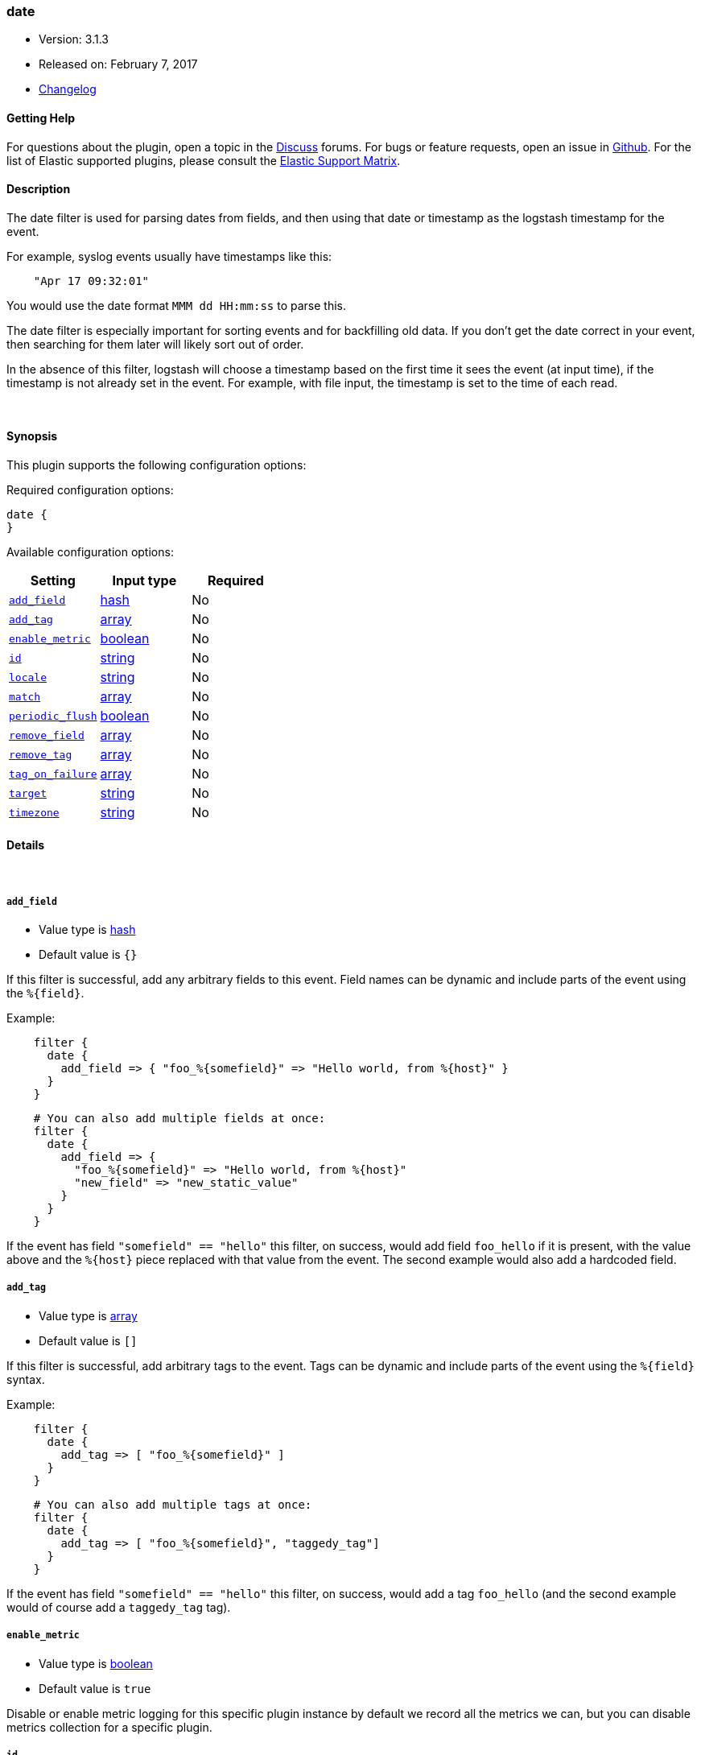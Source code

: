 [[plugins-filters-date]]
=== date

* Version: 3.1.3
* Released on: February 7, 2017
* https://github.com/logstash-plugins/logstash-filter-date/blob/master/CHANGELOG.md#313[Changelog]



==== Getting Help

For questions about the plugin, open a topic in the http://discuss.elastic.co[Discuss] forums. For bugs or feature requests, open an issue in https://github.com/elastic/logstash[Github].
For the list of Elastic supported plugins, please consult the https://www.elastic.co/support/matrix#show_logstash_plugins[Elastic Support Matrix].

==== Description

The date filter is used for parsing dates from fields, and then using that
date or timestamp as the logstash timestamp for the event.

For example, syslog events usually have timestamps like this:

[source,ruby]
-----
    "Apr 17 09:32:01"
-----

You would use the date format `MMM dd HH:mm:ss` to parse this.

The date filter is especially important for sorting events and for
backfilling old data. If you don't get the date correct in your
event, then searching for them later will likely sort out of order.

In the absence of this filter, logstash will choose a timestamp based on the
first time it sees the event (at input time), if the timestamp is not already
set in the event. For example, with file input, the timestamp is set to the
time of each read.

&nbsp;

==== Synopsis

This plugin supports the following configuration options:

Required configuration options:

[source,json]
--------------------------
date {
}
--------------------------



Available configuration options:

[cols="<,<,<",options="header",]
|=======================================================================
|Setting |Input type|Required
| <<plugins-filters-date-add_field>> |<<hash,hash>>|No
| <<plugins-filters-date-add_tag>> |<<array,array>>|No
| <<plugins-filters-date-enable_metric>> |<<boolean,boolean>>|No
| <<plugins-filters-date-id>> |<<string,string>>|No
| <<plugins-filters-date-locale>> |<<string,string>>|No
| <<plugins-filters-date-match>> |<<array,array>>|No
| <<plugins-filters-date-periodic_flush>> |<<boolean,boolean>>|No
| <<plugins-filters-date-remove_field>> |<<array,array>>|No
| <<plugins-filters-date-remove_tag>> |<<array,array>>|No
| <<plugins-filters-date-tag_on_failure>> |<<array,array>>|No
| <<plugins-filters-date-target>> |<<string,string>>|No
| <<plugins-filters-date-timezone>> |<<string,string>>|No
|=======================================================================


==== Details

&nbsp;

[[plugins-filters-date-add_field]]
===== `add_field` 

  * Value type is <<hash,hash>>
  * Default value is `{}`

If this filter is successful, add any arbitrary fields to this event.
Field names can be dynamic and include parts of the event using the `%{field}`.

Example:
[source,ruby]
-----
    filter {
      date {
        add_field => { "foo_%{somefield}" => "Hello world, from %{host}" }
      }
    }
-----

[source,ruby]
-----
    # You can also add multiple fields at once:
    filter {
      date {
        add_field => {
          "foo_%{somefield}" => "Hello world, from %{host}"
          "new_field" => "new_static_value"
        }
      }
    }
-----

If the event has field `"somefield" == "hello"` this filter, on success,
would add field `foo_hello` if it is present, with the
value above and the `%{host}` piece replaced with that value from the
event. The second example would also add a hardcoded field.

[[plugins-filters-date-add_tag]]
===== `add_tag` 

  * Value type is <<array,array>>
  * Default value is `[]`

If this filter is successful, add arbitrary tags to the event.
Tags can be dynamic and include parts of the event using the `%{field}`
syntax.

Example:
[source,ruby]
-----
    filter {
      date {
        add_tag => [ "foo_%{somefield}" ]
      }
    }
-----

[source,ruby]
-----
    # You can also add multiple tags at once:
    filter {
      date {
        add_tag => [ "foo_%{somefield}", "taggedy_tag"]
      }
    }
-----

If the event has field `"somefield" == "hello"` this filter, on success,
would add a tag `foo_hello` (and the second example would of course add a `taggedy_tag` tag).

[[plugins-filters-date-enable_metric]]
===== `enable_metric` 

  * Value type is <<boolean,boolean>>
  * Default value is `true`

Disable or enable metric logging for this specific plugin instance
by default we record all the metrics we can, but you can disable metrics collection
for a specific plugin.

[[plugins-filters-date-id]]
===== `id` 

  * Value type is <<string,string>>
  * There is no default value for this setting.

Add a unique `ID` to the plugin configuration. If no ID is specified, Logstash will generate one. 
It is strongly recommended to set this ID in your configuration. This is particularly useful 
when you have two or more plugins of the same type, for example, if you have 2 grok filters. 
Adding a named ID in this case will help in monitoring Logstash when using the monitoring APIs.

[source,ruby]
-----
output {
 stdout {
   id => "my_plugin_id"
 }
}
-----

[[plugins-filters-date-locale]]
===== `locale` 

  * Value type is <<string,string>>
  * There is no default value for this setting.

Specify a locale to be used for date parsing using either IETF-BCP47 or POSIX language tag.
Simple examples are `en`,`en-US` for BCP47 or `en_US` for POSIX.

The locale is mostly necessary to be set for parsing month names (pattern with `MMM`) and
weekday names (pattern with `EEE`).

If not specified, the platform default will be used but for non-english platform default
an english parser will also be used as a fallback mechanism.

[[plugins-filters-date-match]]
===== `match` 

  * Value type is <<array,array>>
  * Default value is `[]`

An array with field name first, and format patterns following, `[ field,
formats... ]`

If your time field has multiple possible formats, you can do this:

[source,ruby]
-----
    match => [ "logdate", "MMM dd yyyy HH:mm:ss",
              "MMM  d yyyy HH:mm:ss", "ISO8601" ]
-----

The above will match a syslog (rfc3164) or `iso8601` timestamp.

There are a few special exceptions. The following format literals exist
to help you save time and ensure correctness of date parsing.

* `ISO8601` - should parse any valid ISO8601 timestamp, such as
  `2011-04-19T03:44:01.103Z`
* `UNIX` - will parse *float or int* value expressing unix time in seconds since epoch like 1326149001.132 as well as 1326149001
* `UNIX_MS` - will parse **int** value expressing unix time in milliseconds since epoch like 1366125117000
* `TAI64N` - will parse tai64n time values

For example, if you have a field `logdate`, with a value that looks like
`Aug 13 2010 00:03:44`, you would use this configuration:

[source,ruby]
-----
    filter {
      date {
        match => [ "logdate", "MMM dd yyyy HH:mm:ss" ]
      }
    }
-----

If your field is nested in your structure, you can use the nested
syntax `[foo][bar]` to match its value. For more information, please refer to
<<logstash-config-field-references>>

*More details on the syntax*

The syntax used for parsing date and time text uses letters to indicate the
kind of time value (month, minute, etc), and a repetition of letters to
indicate the form of that value (2-digit month, full month name, etc).

Here's what you can use to parse dates and times:

[horizontal]
y:: year
  yyyy::: full year number. Example: `2015`.
  yy::: two-digit year. Example: `15` for the year 2015.

M:: month of the year
  M::: minimal-digit month. Example: `1` for January and `12` for December.
  MM::: two-digit month. zero-padded if needed. Example: `01` for January  and `12` for December
  MMM::: abbreviated month text. Example: `Jan` for January. Note: The language used depends on your locale. See the `locale` setting for how to change the language.
  MMMM::: full month text, Example: `January`. Note: The language used depends on your locale.

d:: day of the month
  d::: minimal-digit day. Example: `1` for the 1st of the month.
  dd::: two-digit day, zero-padded if needed. Example: `01` for the 1st of the month.

H:: hour of the day (24-hour clock)
  H::: minimal-digit hour. Example: `0` for midnight.
  HH::: two-digit hour, zero-padded if needed. Example: `00` for midnight.

m:: minutes of the hour (60 minutes per hour)
  m::: minimal-digit minutes. Example: `0`.
  mm::: two-digit minutes, zero-padded if needed. Example: `00`.

s:: seconds of the minute (60 seconds per minute)
  s::: minimal-digit seconds. Example: `0`.
  ss::: two-digit seconds, zero-padded if needed. Example: `00`.

S:: fraction of a second
  *Maximum precision is milliseconds (`SSS`). Beyond that, zeroes are appended.*
  S::: tenths of a second. Example:  `0` for a subsecond value `012`
  SS::: hundredths of a second. Example:  `01` for a subsecond value `01`
  SSS::: thousandths of a second. Example:  `012` for a subsecond value `012`

Z:: time zone offset or identity
  Z::: Timezone offset structured as HHmm (hour and minutes offset from Zulu/UTC). Example: `-0700`.
  ZZ::: Timezone offset structured as HH:mm (colon in between hour and minute offsets). Example: `-07:00`.
  ZZZ::: Timezone identity. Example: `America/Los_Angeles`. Note: Valid IDs are listed on the http://joda-time.sourceforge.net/timezones.html[Joda.org available time zones page].

z:: time zone names. *Time zone names ('z') cannot be parsed.*

w:: week of the year
  w::: minimal-digit week. Example: `1`.
  ww::: two-digit week, zero-padded if needed. Example: `01`.

D:: day of the year

e:: day of the week (number)

E:: day of the week (text)
  E, EE, EEE::: Abbreviated day of the week. Example:  `Mon`, `Tue`, `Wed`, `Thu`, `Fri`, `Sat`, `Sun`. Note: The actual language of this will depend on your locale.
  EEEE::: The full text day of the week. Example: `Monday`, `Tuesday`, ... Note: The actual language of this will depend on your locale.

For non-formatting syntax, you'll need to put single-quote characters around the value. For example, if you were parsing ISO8601 time, "2015-01-01T01:12:23" that little "T" isn't a valid time format, and you want to say "literally, a T", your format would be this: "yyyy-MM-dd'T'HH:mm:ss"

Other less common date units, such as era (G), century \(C), am/pm (a), and # more, can be learned about on the
http://www.joda.org/joda-time/key_format.html[joda-time documentation].

[[plugins-filters-date-periodic_flush]]
===== `periodic_flush` 

  * Value type is <<boolean,boolean>>
  * Default value is `false`

Call the filter flush method at regular interval.
Optional.

[[plugins-filters-date-remove_field]]
===== `remove_field` 

  * Value type is <<array,array>>
  * Default value is `[]`

If this filter is successful, remove arbitrary fields from this event.
Fields names can be dynamic and include parts of the event using the %{field}

Example:

[source,ruby]
-----
    filter {
      date {
        remove_field => [ "foo_%{somefield}" ]
      }
    }
-----

[source,ruby]
-----
    # You can also remove multiple fields at once:
    filter {
      date {
        remove_field => [ "foo_%{somefield}", "my_extraneous_field" ]
      }
    }
-----

If the event has field `"somefield" == "hello"` this filter, on success,
would remove the field with name `foo_hello` if it is present. The second
example would remove an additional, non-dynamic field.

[[plugins-filters-date-remove_tag]]
===== `remove_tag` 

  * Value type is <<array,array>>
  * Default value is `[]`

If this filter is successful, remove arbitrary tags from the event.
Tags can be dynamic and include parts of the event using the `%{field}`
syntax.

Example:
[source,ruby]
-----
    filter {
      date {
        remove_tag => [ "foo_%{somefield}" ]
      }
    }
-----

[source,ruby]
-----
    # You can also remove multiple tags at once:
    filter {
      date {
        remove_tag => [ "foo_%{somefield}", "sad_unwanted_tag"]
      }
    }
-----

If the event has field `"somefield" == "hello"` this filter, on success,
would remove the tag `foo_hello` if it is present. The second example
would remove a sad, unwanted tag as well.

[[plugins-filters-date-tag_on_failure]]
===== `tag_on_failure` 

  * Value type is <<array,array>>
  * Default value is `["_dateparsefailure"]`

Append values to the `tags` field when there has been no
successful match

[[plugins-filters-date-target]]
===== `target` 

  * Value type is <<string,string>>
  * Default value is `"@timestamp"`

Store the matching timestamp into the given target field.  If not provided,
default to updating the `@timestamp` field of the event.

[[plugins-filters-date-timezone]]
===== `timezone` 

  * Value type is <<string,string>>
  * There is no default value for this setting.

Specify a time zone canonical ID to be used for date parsing.
The valid IDs are listed on the http://joda-time.sourceforge.net/timezones.html[Joda.org available time zones page].
This is useful in case the time zone cannot be extracted from the value,
and is not the platform default.
If this is not specified the platform default will be used.
Canonical ID is good as it takes care of daylight saving time for you
For example, `America/Los_Angeles` or `Europe/Paris` are valid IDs.
This field can be dynamic and include parts of the event using the `%{field}` syntax



